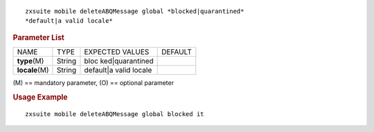 .. SPDX-FileCopyrightText: 2022 Zextras <https://www.zextras.com/>
..
.. SPDX-License-Identifier: CC-BY-NC-SA-4.0

::

   zxsuite mobile deleteABQMessage global *blocked|quarantined*
   *default|a valid locale*

.. rubric:: Parameter List

+-----------------+-----------------+-----------------+-----------------+
| NAME            | TYPE            | EXPECTED VALUES | DEFAULT         |
+-----------------+-----------------+-----------------+-----------------+
| **type**\ (M)   | String          | bloc            |                 |
|                 |                 | ked|quarantined |                 |
+-----------------+-----------------+-----------------+-----------------+
| **locale**\ (M) | String          | default|a valid |                 |
|                 |                 | locale          |                 |
+-----------------+-----------------+-----------------+-----------------+

\(M) == mandatory parameter, (O) == optional parameter

.. rubric:: Usage Example

::

   zxsuite mobile deleteABQMessage global blocked it
